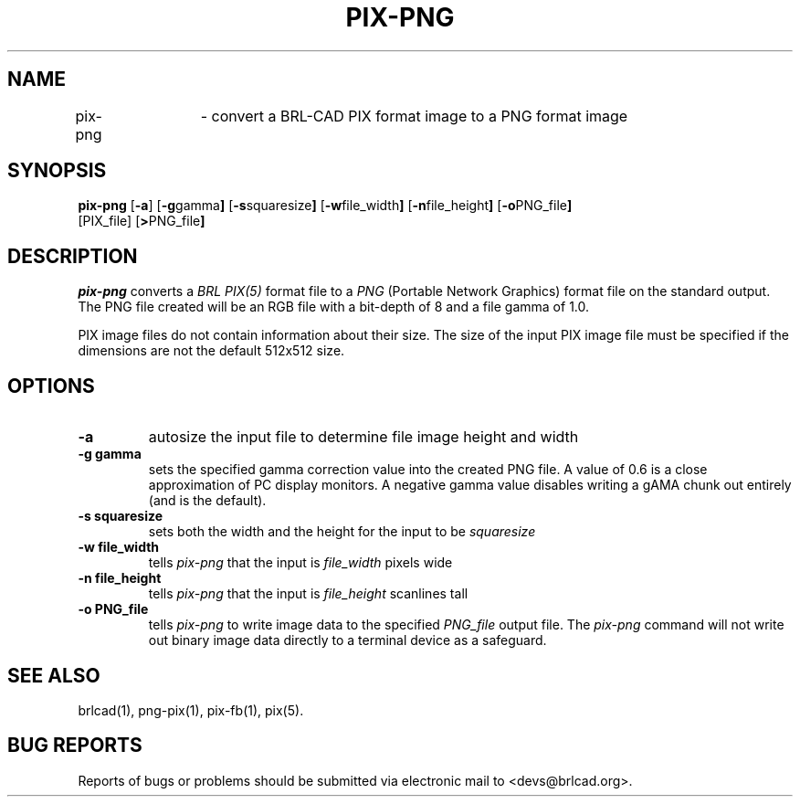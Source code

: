 .TH PIX-PNG 1 BRL-CAD
.\"                      P I X - P N G . 1
.\" BRL-CAD
.\"
.\" Copyright (c) 2005-2012 United States Government as represented by
.\" the U.S. Army Research Laboratory.
.\"
.\" Redistribution and use in source (Docbook format) and 'compiled'
.\" forms (PDF, PostScript, HTML, RTF, etc), with or without
.\" modification, are permitted provided that the following conditions
.\" are met:
.\"
.\" 1. Redistributions of source code (Docbook format) must retain the
.\" above copyright notice, this list of conditions and the following
.\" disclaimer.
.\"
.\" 2. Redistributions in compiled form (transformed to other DTDs,
.\" converted to PDF, PostScript, HTML, RTF, and other formats) must
.\" reproduce the above copyright notice, this list of conditions and
.\" the following disclaimer in the documentation and/or other
.\" materials provided with the distribution.
.\"
.\" 3. The name of the author may not be used to endorse or promote
.\" products derived from this documentation without specific prior
.\" written permission.
.\"
.\" THIS DOCUMENTATION IS PROVIDED BY THE AUTHOR AS IS'' AND ANY
.\" EXPRESS OR IMPLIED WARRANTIES, INCLUDING, BUT NOT LIMITED TO, THE
.\" IMPLIED WARRANTIES OF MERCHANTABILITY AND FITNESS FOR A PARTICULAR
.\" PURPOSE ARE DISCLAIMED. IN NO EVENT SHALL THE AUTHOR BE LIABLE FOR
.\" ANY DIRECT, INDIRECT, INCIDENTAL, SPECIAL, EXEMPLARY, OR
.\" CONSEQUENTIAL DAMAGES (INCLUDING, BUT NOT LIMITED TO, PROCUREMENT
.\" OF SUBSTITUTE GOODS OR SERVICES; LOSS OF USE, DATA, OR PROFITS; OR
.\" BUSINESS INTERRUPTION) HOWEVER CAUSED AND ON ANY THEORY OF
.\" LIABILITY, WHETHER IN CONTRACT, STRICT LIABILITY, OR TORT
.\" (INCLUDING NEGLIGENCE OR OTHERWISE) ARISING IN ANY WAY OUT OF THE
.\" USE OF THIS DOCUMENTATION, EVEN IF ADVISED OF THE POSSIBILITY OF
.\" SUCH DAMAGE.
.\"
.\".\".\"
.SH NAME
pix-png	\- convert a BRL-CAD PIX format image to a PNG format image
.SH SYNOPSIS
.B pix-png
.RB [ \-a ]
.RB [ \-g gamma ]
.RB [ \-s squaresize ]
.RB [ \-w file_width ]
.RB [ \-n file_height ]
.RB [ \-o PNG_file ]
 [PIX_file]
.RB [ > PNG_file ]
.SH DESCRIPTION
.I pix-png
converts a
.I BRL PIX(5)
format file to a
.I PNG
(Portable Network Graphics) format file on the standard output. The
PNG file created will be an RGB file with a bit-depth of 8 and a file
gamma of 1.0.
.LP
PIX image files do not contain information about their size.  The size
of the input PIX image file must be specified if the dimensions are
not the default 512x512 size.
.SH OPTIONS
.TP
.B \-a
autosize the input file to determine file image height and width
.TP
.B \-g gamma
sets the specified gamma correction value into the created PNG file.
A value of 0.6 is a close approximation of PC display monitors.  A
negative gamma value disables writing a gAMA chunk out entirely (and
is the default).
.TP
.B \-s squaresize
sets both the width and the height for the input to be
.I squaresize
.TP
.B \-w file_width
tells
.I pix-png
that the input is
.I file_width
pixels wide
.TP
.B \-n file_height
tells
.I pix-png
that the input is
.I file_height
scanlines tall
.TP
.B \-o PNG_file
tells
.I pix-png
to write image data to the specified
.I PNG_file
output file.  The
.I pix-png
command will not write out binary image data directly to a terminal
device as a safeguard.
.SH "SEE ALSO"
brlcad(1), png-pix(1), pix-fb(1), pix(5).
.SH "BUG REPORTS"
Reports of bugs or problems should be submitted via electronic
mail to <devs@brlcad.org>.
